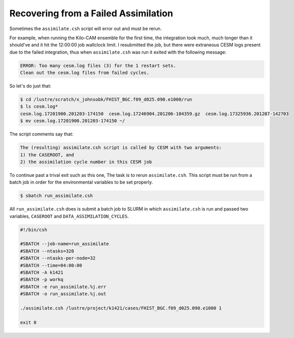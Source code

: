 #####################################
Recovering from a Failed Assimilation
#####################################

Sometimes the ``assimilate.csh`` script will error out and must be rerun.

For example, when running the Kilo-CAM ensemble for the first time, the
integration took much, much longer than it should've and it hit the 12:00:00
job wallclock limit. I resubmitted the job, but there were extraneous CESM logs
present due to the failed integration, thus when ``assimilate.csh`` was run
it exited with the following message:

.. code-block::

   ERROR: Too many cesm.log files (3) for the 1 restart sets.
   Clean out the cesm.log files from failed cycles.

So let's do just that:

.. code-block::

   $ cd /lustre/scratch/x_johnsobk/FHIST_BGC.f09_d025.090.e1000/run
   $ ls cesm.log*
   cesm.log.17201900.201203-174150  cesm.log.17246904.201206-104359.gz  cesm.log.17325936.201207-142703
   $ mv cesm.log.17201900.201203-174150 ~/

The script comments say that:

.. code-block::

  The (resulting) assimilate.csh script is called by CESM with two arguments:
  1) the CASEROOT, and
  2) the assimilation cycle number in this CESM job

To continue past a trival exit such as this one, The task is to rerun
``assimilate.csh``. This script must be run from a batch job in order for the
environmental variables to be set properly.

.. code-block:: bash

   $ sbatch run_assimilate.csh 

All ``run_assimilate.csh`` does is submit a batch job to SLURM in which 
``assimilate.csh`` is run and passed two variables, ``CASEROOT`` and
``DATA_ASSIMILATION_CYCLES``.

.. code-block::

   #!/bin/csh
 
   #SBATCH --job-name=run_assimilate
   #SBATCH --ntasks=320
   #SBATCH --ntasks-per-node=32
   #SBATCH --time=04:00:00
   #SBATCH -A k1421
   #SBATCH -p workq
   #SBATCH -e run_assimilate.%j.err
   #SBATCH -o run_assimilate.%j.out
 
   ./assimilate.csh /lustre/project/k1421/cases/FHIST_BGC.f09_d025.090.e1000 1
 
   exit 0

